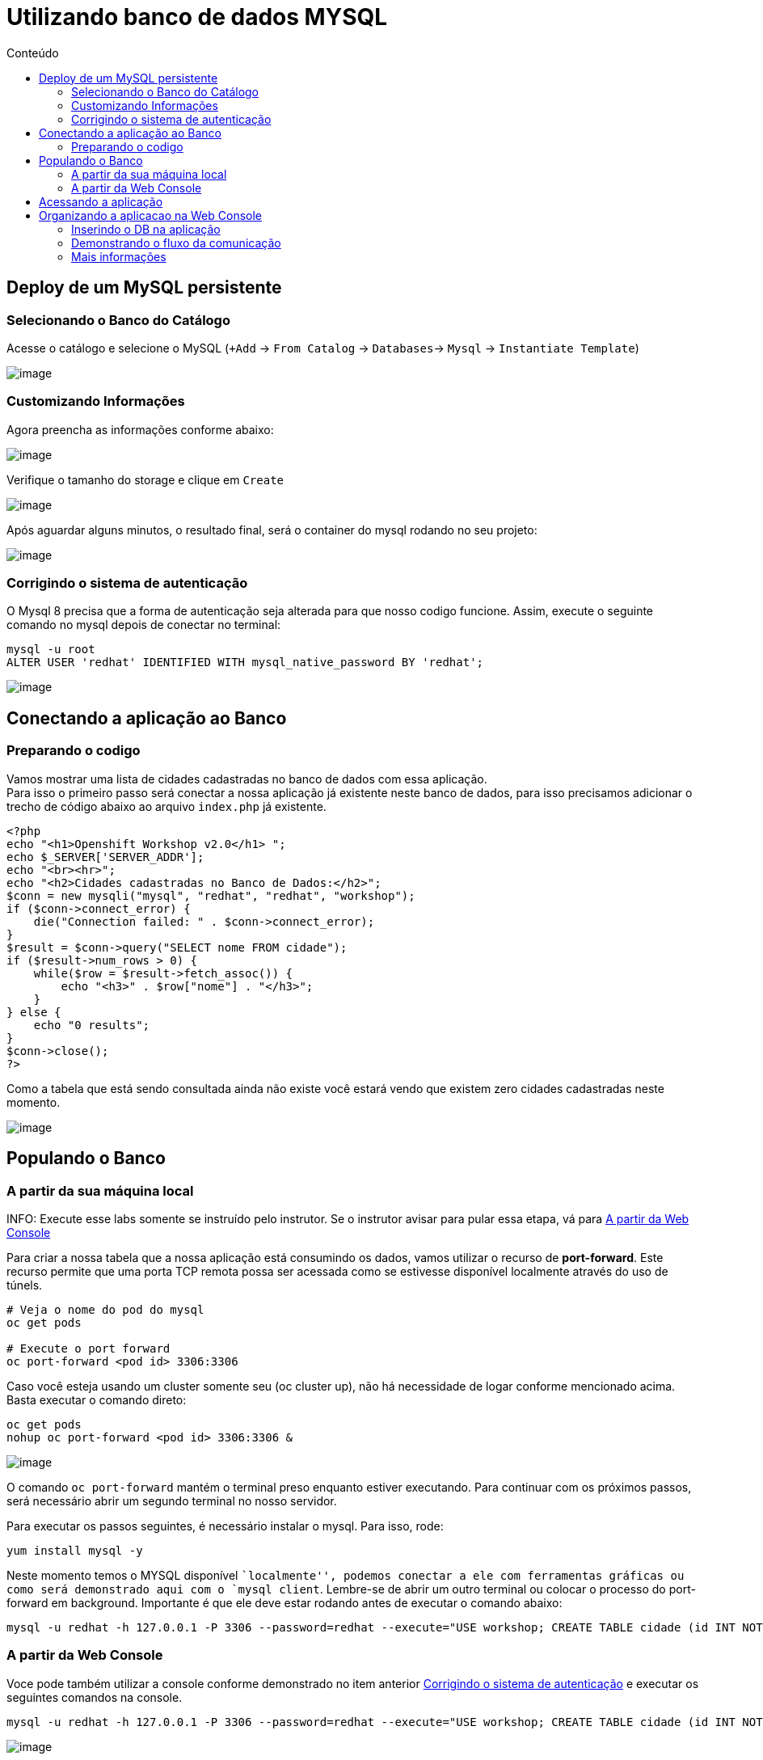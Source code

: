[[utilizando-banco-de-dados-mysql]]
= Utilizando banco de dados MYSQL
:imagesdir: images
:toc:
:toc-title: Conteúdo

[[deploy-de-um-mysql-persistente-através-de-um-template-no-openshift-4.x]]
== Deploy de um MySQL persistente

=== Selecionando o Banco do Catálogo

Acesse o catálogo e selecione o MySQL (`+Add` -> `From Catalog` -> `Databases`-> `Mysql` -> `Instantiate Template`)

image:database-1.gif[image]

=== Customizando Informações

Agora preencha as informações conforme abaixo:

image:database-2.png[image]

Verifique o tamanho do storage e clique em `Create`

image:database-3.png[image]

Após aguardar alguns minutos, o resultado final, será o container do mysql rodando no seu projeto:

image:database-4.png[image]

[[corrigindo-problema-autenticacao]]
=== Corrigindo o sistema de autenticação

O Mysql 8 precisa que a forma de autenticação seja alterada para que nosso codigo funcione. Assim, execute o seguinte comando no mysql depois de conectar no terminal:

[source,bash,role=copypaste]
----
mysql -u root
ALTER USER 'redhat' IDENTIFIED WITH mysql_native_password BY 'redhat';
----

image:database-5.gif[image]

[[alteração-da-aplicação-para-apontar-para-o-banco-de-dados-persistente]]
== Conectando a aplicação ao Banco

=== Preparando o codigo

Vamos mostrar uma lista de cidades cadastradas no banco de dados com essa aplicação. +
Para isso o primeiro passo será conectar a nossa aplicação já existente neste banco de dados, para isso precisamos adicionar o trecho de código abaixo ao arquivo `index.php` já existente. 

[source,php,role=copypaste]
----
<?php
echo "<h1>Openshift Workshop v2.0</h1> ";
echo $_SERVER['SERVER_ADDR'];
echo "<br><hr>";
echo "<h2>Cidades cadastradas no Banco de Dados:</h2>";
$conn = new mysqli("mysql", "redhat", "redhat", "workshop");
if ($conn->connect_error) {
    die("Connection failed: " . $conn->connect_error);
}
$result = $conn->query("SELECT nome FROM cidade");
if ($result->num_rows > 0) {
    while($row = $result->fetch_assoc()) {
        echo "<h3>" . $row["nome"] . "</h3>";
    }
} else {
    echo "0 results";
}
$conn->close();
?>
----

Como a tabela que está sendo consultada ainda não existe você estará vendo que existem zero cidades cadastradas neste momento.

image:https://raw.githubusercontent.com/guaxinim/test-drive-openshift/master/gitbook/assets/selection_277.png[image]

[[popule-o-banco-de-dados-a-partir-da-sua-máquina-local]]

== Populando o Banco

=== A partir da sua máquina local

INFO: Execute esse labs somente se instruído pelo instrutor. Se o instrutor avisar para pular essa etapa, vá para <<a-partir-da-console>>

Para criar a nossa tabela que a nossa aplicação está consumindo os dados, vamos utilizar o recurso de *port-forward*. Este recurso permite que uma porta TCP remota possa ser acessada como se estivesse disponível localmente através do uso de túnels.

[source,bash]
----
# Veja o nome do pod do mysql
oc get pods

# Execute o port forward
oc port-forward <pod id> 3306:3306
----

Caso você esteja usando um cluster somente seu (oc cluster up), não há necessidade de logar conforme mencionado acima. Basta executar o comando direto:

[source,bash]
----
oc get pods
nohup oc port-forward <pod id> 3306:3306 &
----

image:https://raw.githubusercontent.com/guaxinim/test-drive-openshift/master/gitbook/assets/selection_279.png[image]

O comando `oc port-forward` mantém o terminal preso enquanto estiver executando. Para continuar com os próximos passos, será necessário abrir um segundo terminal no nosso servidor.

Para executar os passos seguintes, é necessário instalar o mysql. Para isso, rode:

[source,text]
----
yum install mysql -y
----

Neste momento temos o MYSQL disponível ``localmente'', podemos conectar a ele com ferramentas gráficas ou como será demonstrado aqui com o `mysql client`. Lembre-se de abrir um outro terminal ou colocar o processo do port-forward em background. Importante é que ele deve estar rodando antes de executar o comando abaixo:

[source,bash]
----
mysql -u redhat -h 127.0.0.1 -P 3306 --password=redhat --execute="USE workshop; CREATE TABLE cidade (id INT NOT NULL, nome VARCHAR(50) NOT NULL, PRIMARY KEY (id)); INSERT INTO cidade (id,nome) VALUES(1,'Rio de Janeiro'); INSERT INTO cidade (id,nome) VALUES(2,'Brasilia'); INSERT INTO cidade (id,nome) VALUES(3,'Recife');"
----

[[a-partir-da-console]]
=== A partir da Web Console
Voce pode também utilizar a console conforme demonstrado no item anterior <<corrigindo-problema-autenticacao>> e executar os seguintes comandos na console.


[source,bash]
----
mysql -u redhat -h 127.0.0.1 -P 3306 --password=redhat --execute="USE workshop; CREATE TABLE cidade (id INT NOT NULL, nome VARCHAR(50) NOT NULL, PRIMARY KEY (id)); INSERT INTO cidade (id,nome) VALUES(1,'Rio de Janeiro'); INSERT INTO cidade (id,nome) VALUES(2,'Brasilia'); INSERT INTO cidade (id,nome) VALUES(3,'Recife');"
----

image:database-6.gif[image]

== Acessando a aplicação

Ao acessar novamente a interface de nossas aplicação a mesma deverá estar mostrando a lista de cidades incluídas neste passo.

image:https://raw.githubusercontent.com/guaxinim/test-drive-openshift/master/gitbook/assets/selection_281.png[image]

Assim que todos os exercícios tiverem terminados, podemos parar o port-forward. Para isso, basta acessar o terminal em questão e executar um Ctrl + C.

image:https://raw.githubusercontent.com/guaxinim/test-drive-openshift/master/gitbook/assets/selection_164.png[image]


== Organizando a aplicacao na Web Console

O Openshift 4 vem com algumas funções novas que permitem organizar sua aplicação para tornar-se mais intuitiva para operadores ou mesmo para outros desenvolvedores que participam do projeto. Vamos inserir o banco de dados dentro do contexto da aplicação e criar um link entre a App e o Banco para demonstrar o fluxo da informação.

=== Inserindo o DB na aplicação

Para isso, basta arrastar o BD para a aplicacao do Workshop conforme demonstrado abaixo:

image:database-7.gif[image]


=== Demonstrando o fluxo da comunicação

Ao passar com o mouse sobre o pod da aplicacao, uma seta deve aparecer. Arraste-a para o BD.

image:database-8.gif[image]

[[mais-informações]]
=== Mais informações

* https://docs.openshift.com/container-platform/4.2/cli_reference/openshift_developer_cli/creating-an-application-with-a-database.html
* https://docs.openshift.com/container-platform/4.2/nodes/containers/nodes-containers-port-forwarding.html
